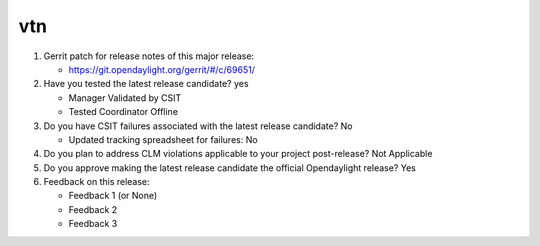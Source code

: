 .. Instructions
..    1. Replace Project Name with your actual project name, ensure you have
..       the same number of ='s as the length of your project in the line before
..       and the line after.
..    2. Replace "xyz12" for item 1 with your actual gerrit patch number
..    3. Remove the (Yes/No) or (Yes/No/Not Applicable) answer at the end of
..       each question with your actual response: Yes, No, Not Applicable
..    4. For detailed information on each item, use a sub list with a -
..       in front that aligns with the text above and ensure you have a blank
..       line before it.

===
vtn
===

1. Gerrit patch for release notes of this major release:

   - https://git.opendaylight.org/gerrit/#/c/69651/

2. Have you tested the latest release candidate? yes

   - Manager Validated by CSIT
   - Tested Coordinator Offline

3. Do you have CSIT failures associated with the latest release candidate? No

   - Updated tracking spreadsheet for failures: No

4. Do you plan to address CLM violations applicable to your project
   post-release? Not Applicable

5. Do you approve making the latest release candidate the official Opendaylight
   release? Yes

6. Feedback on this release:

   - Feedback 1 (or None)
   - Feedback 2
   - Feedback 3
